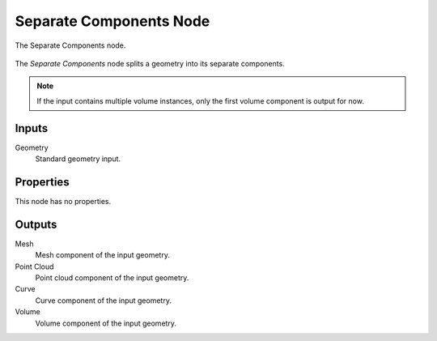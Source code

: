 .. index:: Geometry Nodes; Separate Components
.. _bpy.types.GeometryNodeSeparateComponents:

************************
Separate Components Node
************************

.. figure:: /images/modeling_geometry-nodes_geometry_separate-components_node.png
   :align: center

   The Separate Components node.

The *Separate Components* node splits a geometry into its separate components.

.. note::

   If the input contains multiple volume instances, only the first volume component is output for now.


Inputs
======

Geometry
   Standard geometry input.


Properties
==========

This node has no properties.


Outputs
=======

Mesh
   Mesh component of the input geometry.

Point Cloud
   Point cloud component of the input geometry.

Curve
   Curve component of the input geometry.

Volume
   Volume component of the input geometry.
